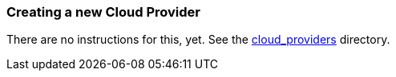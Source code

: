 
=== Creating a new Cloud Provider

There are no instructions for this, yet. See the https://github.com/redhat-cop/agnosticd/tree/development/ansible/cloud_providers[cloud_providers] directory. 
